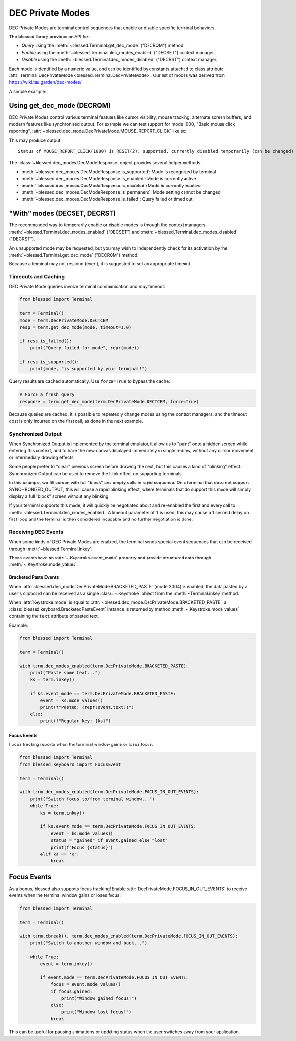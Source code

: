 DEC Private Modes
=================

DEC Private Modes are terminal control sequences that enable or disable specific
terminal behaviors.

The blessed library provides an API for:

- *Query* using the :meth:`~blessed.Terminal.get_dec_mode` ("DECRQM") method.
- *Enable* using the :meth:`~blessed.Terminal.dec_modes_enabled` ("DECSET")
  context manager.
- *Disable* using the :meth:`~blessed.Terminal.dec_modes_disabled` ("DECRST")
  context manager.

Each mode is identified by a numeric value, and can be identified by constants
attached to class attribute :attr:`Terminal.DecPrivateMode <blessed.Terminal.DecPrivateMode>`.
Our list of modes was derived from https://wiki.tau.garden/dec-modes/

A simple example:

.. code-block:: python
   :emphasize-lines: 7,11,13,17,22

   from blessed import Terminal

   term = Terminal()

   # Temporarily disable cursor
   with term.dec_modes_disabled(term.DecPrivateMode.DECTCEM):
        # Cursor is hidden
        print("Working...")
        time.sleep(2)


Using get_dec_mode (DECRQM)
---------------------------

DEC Private Modes control various terminal features like cursor visibility,
mouse tracking, alternate screen buffers, and modern features like synchronized
output. For example we can test support for mode 1000, "Basic mouse click
reporting", :attr:`~blessed.dec_mode.DecPrivateMode.MOUSE_REPORT_CLICK` like so:

.. code-block:: python
   :emphasize-lines: 7,11,13,17,22

   from blessed import Terminal

   term = Terminal()

   # make query
   response = term.get_dec_mode(term.DecPrivateMode.MOUSE_REPORT_CLICK, timeout=1.0)

   # display response
   print("Status of basic mouse click reporting: ", end='')
   if response.is_supported():
       print('supported, currently ',end='')
       if response.is_enabled():
           print("enabled ", end='')
       else:
           print("disabled ", end='')
       if response.is_permanent():
           print('permanently (cannot be changed)')
       else:
           print('temporarily (can be changed)')

   elif response.is_failed():
       print("this terminal is not DEC Private Mode capable!")
   else:
       print("Not supported.")

This may produce output::

    Status of MOUSE_REPORT_CLICK(1000) is RESET(2): supported, currently disabled temporarily (can be changed)

The :class:`~blessed.dec_modes.DecModeResponse` object provides several helper methods:

- :meth:`~blessed.dec_modes.DecModeResponse.is_supported`: Mode is recognized by terminal
- :meth:`~blessed.dec_modes.DecModeResponse.is_enabled`: Mode is currently active
- :meth:`~blessed.dec_modes.DecModeResponse.is_disabled`: Mode is currently inactive
- :meth:`~blessed.dec_modes.DecModeResponse.is_permanent`: Mode setting cannot be changed
- :meth:`~blessed.dec_modes.DecModeResponse.is_failed`: Query failed or timed out

"With" modes (DECSET, DECRST)
-----------------------------

The recommended way to temporarily enable or disable modes is through the
context managers :meth:`~blessed.Terminal.dec_modes_enabled` ("DECSET") and
:meth:`~blessed.Terminal.dec_modes_disabled` ("DECRST").

An unsupported mode may be requested, but you may wish to independently check
for its activation by the :meth:`~blessed.Terminal.get_dec_mode` ("DECRQM")
method.

Because a terminal may not respond (ever!), it is suggested to set an
appropriate timeout.

Timeouts and Caching
~~~~~~~~~~~~~~~~~~~~~

DEC Private Mode queries involve terminal communication and *may* timeout:

.. code-block:: python

    from blessed import Terminal

    term = Terminal()
    mode = term.DecPrivateMode.DECTCEM
    resp = term.get_dec_mode(mode, timeout=1.0)

    if resp.is_failed():
        print("Query failed for mode", repr(mode))

    if resp.is_supported():
        print(mode, "is supported by your terminal!")

Query results are cached automatically. Use ``force=True`` to bypass the cache:

.. code-block:: python

    # Force a fresh query
    response = term.get_dec_mode(term.DecPrivateMode.DECTCEM, force=True)

Because queries are cached, it is possible to repeatedly change modes using the
context managers, and the timeout cost is only incurred on the first call, as
done in the next example.

Synchronized Output
~~~~~~~~~~~~~~~~~~~

When Synchronized Output is implemented by the terminal emulator, it allow us to
"paint" onto a hidden screen while entering this context, and to have the new
canvas displayed immediately in single redraw, without any cursor movement or
intermediary drawing effects.

Some people prefer to "clear" previous screen before drawing the next, but this
causes a kind of "blinking" effect. Synchronized Output can be used to remove
the blink effect on supporting terminals.

In this example, we fill screen with full "block" and empty cells in rapid
sequence.  On a terminal that does not support SYNCHRONIZED_OUTPUT, this will
cause a rapid blinking effect, where terminals that do support this mode will
simply display a full "block" screen without any blinking.

.. code-block:: python
   :emphasize-lines: 7,11,13,17,22

    from blessed import Terminal

    term = Terminal()

    # WARNING! This may rapidly blink the screen !
    fillblocks = "█" * term.height * term.width
    emptyblocks = " " * term.height * term.width
    for step in range(500):
        with term.dec_modes_enabled(term.DecPrivateMode.SYNCHRONIZED_OUTPUT, timeout=1):
            print(term.home + emptyblocks, flush=True)
            print(term.home + fillblocks, flush=True)
            print(term.home + f'step={step}')
        term.inkey(0.01)

If your terminal supports this mode, it will quickly be negotiated about and
re-enabled the first and every call to
:meth:`~blessed.Terminal.dec_modes_enabled`. A timeout parameter of ``1`` is
used, this may cause a 1 second delay on first loop and the terminal is then
considered incapable and no further negotiation is done.


Receiving DEC Events
~~~~~~~~~~~~~~~~~~~~

When some kinds of DEC Private Modes are enabled, the terminal sends special
event sequences that can be received through :meth:`~blessed.Terminal.inkey`.

These events have an :attr:`~.Keystroke.event_mode` property and
provide structured data through :meth:`~.Keystroke.mode_values`.


Bracketed Paste Events
^^^^^^^^^^^^^^^^^^^^^^

When :attr:`~blessed.dec_mode.DecPrivateMode.BRACKETED_PASTE` (mode 2004) is
enabled, the data pasted by a user's clipboard can be received as a single
:class:`~.Keystroke` object from the :meth:`~Terminal.inkey` method.

When :attr:`Keystroke.mode` is equal to
:attr:`~blessed.dec_mode.DecPrivateMode.BRACKETED_PASTE`, a
:class:`blessed.keyboard.BracketedPasteEvent` instance is returned by method
:meth:`~.Keystroke.mode_values` containing the ``text`` attribute of pasted
text.

Example:

.. code-block:: python

    from blessed import Terminal

    term = Terminal()

    with term.dec_modes_enabled(term.DecPrivateMode.BRACKETED_PASTE):
        print("Paste some text...")
        ks = term.inkey()

        if ks.event_mode == term.DecPrivateMode.BRACKETED_PASTE:
            event = ks.mode_values()
            print(f"Pasted: {repr(event.text)}")
        else:
            print(f"Regular key: {ks}")


Focus Events
^^^^^^^^^^^^

Focus tracking reports when the terminal window gains or loses focus:

.. code-block:: python

    from blessed import Terminal
    from blessed.keyboard import FocusEvent

    term = Terminal()

    with term.dec_modes_enabled(term.DecPrivateMode.FOCUS_IN_OUT_EVENTS):
        print("Switch focus to/from terminal window...")
        while True:
            ks = term.inkey()

            if ks.event_mode == term.DecPrivateMode.FOCUS_IN_OUT_EVENTS:
                event = ks.mode_values()
                status = "gained" if event.gained else "lost"
                print(f"Focus {status}")
            elif ks == 'q':
                break


Focus Events
------------

As a bonus, blessed also supports focus tracking! Enable
:attr:`DecPrivateMode.FOCUS_IN_OUT_EVENTS` to receive events when the terminal
window gains or loses focus:

.. code-block:: python

    from blessed import Terminal

    term = Terminal()

    with term.cbreak(), term.dec_modes_enabled(term.DecPrivateMode.FOCUS_IN_OUT_EVENTS):
        print("Switch to another window and back...")

        while True:
            event = term.inkey()

            if event.mode == term.DecPrivateMode.FOCUS_IN_OUT_EVENTS:
                focus = event.mode_values()
                if focus.gained:
                    print("Window gained focus!")
                else:
                    print("Window lost focus!")
                break

This can be useful for pausing animations or updating status when the user
switches away from your application.